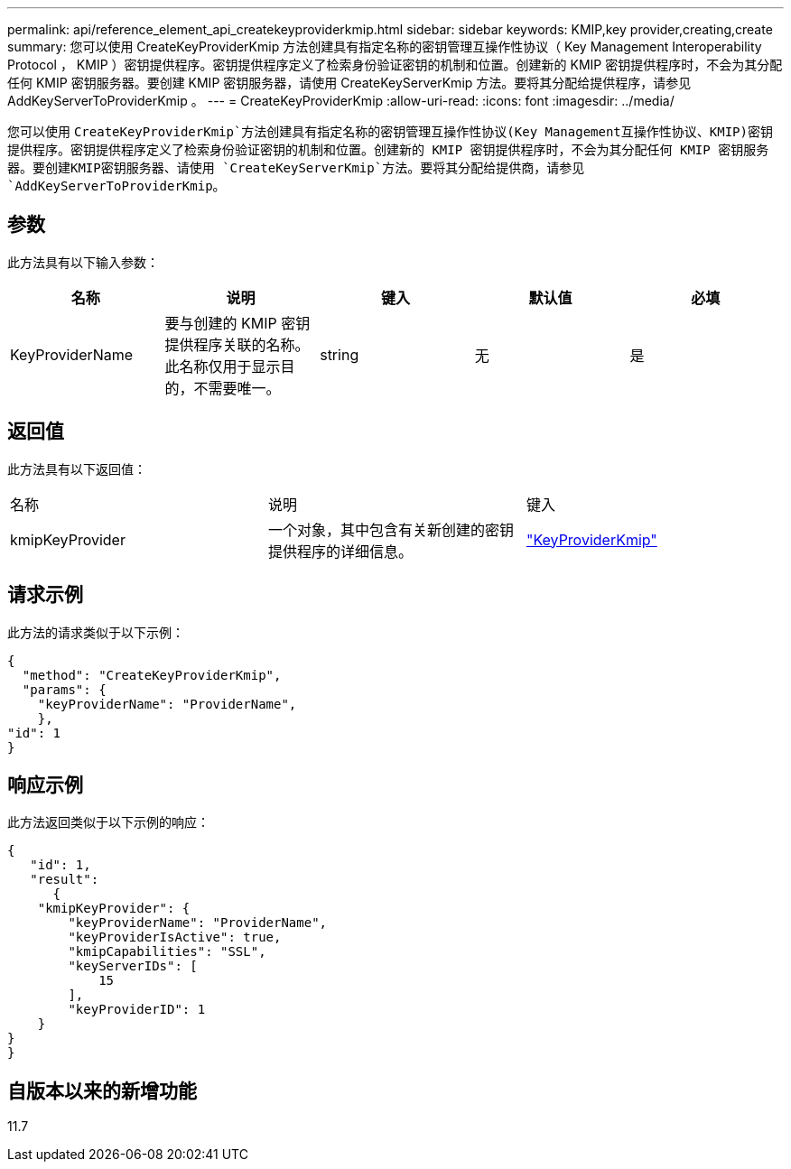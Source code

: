 ---
permalink: api/reference_element_api_createkeyproviderkmip.html 
sidebar: sidebar 
keywords: KMIP,key provider,creating,create 
summary: 您可以使用 CreateKeyProviderKmip 方法创建具有指定名称的密钥管理互操作性协议（ Key Management Interoperability Protocol ， KMIP ）密钥提供程序。密钥提供程序定义了检索身份验证密钥的机制和位置。创建新的 KMIP 密钥提供程序时，不会为其分配任何 KMIP 密钥服务器。要创建 KMIP 密钥服务器，请使用 CreateKeyServerKmip 方法。要将其分配给提供程序，请参见 AddKeyServerToProviderKmip 。 
---
= CreateKeyProviderKmip
:allow-uri-read: 
:icons: font
:imagesdir: ../media/


[role="lead"]
您可以使用 `CreateKeyProviderKmip`方法创建具有指定名称的密钥管理互操作性协议(Key Management互操作性协议、KMIP)密钥提供程序。密钥提供程序定义了检索身份验证密钥的机制和位置。创建新的 KMIP 密钥提供程序时，不会为其分配任何 KMIP 密钥服务器。要创建KMIP密钥服务器、请使用 `CreateKeyServerKmip`方法。要将其分配给提供商，请参见 `AddKeyServerToProviderKmip`。



== 参数

此方法具有以下输入参数：

|===
| 名称 | 说明 | 键入 | 默认值 | 必填 


 a| 
KeyProviderName
 a| 
要与创建的 KMIP 密钥提供程序关联的名称。此名称仅用于显示目的，不需要唯一。
 a| 
string
 a| 
无
 a| 
是

|===


== 返回值

此方法具有以下返回值：

|===


| 名称 | 说明 | 键入 


 a| 
kmipKeyProvider
 a| 
一个对象，其中包含有关新创建的密钥提供程序的详细信息。
 a| 
link:reference_element_api_keyproviderkmip.html["KeyProviderKmip"]

|===


== 请求示例

此方法的请求类似于以下示例：

[listing]
----
{
  "method": "CreateKeyProviderKmip",
  "params": {
    "keyProviderName": "ProviderName",
    },
"id": 1
}
----


== 响应示例

此方法返回类似于以下示例的响应：

[listing]
----
{
   "id": 1,
   "result":
      {
    "kmipKeyProvider": {
        "keyProviderName": "ProviderName",
        "keyProviderIsActive": true,
        "kmipCapabilities": "SSL",
        "keyServerIDs": [
            15
        ],
        "keyProviderID": 1
    }
}
}
----


== 自版本以来的新增功能

11.7
